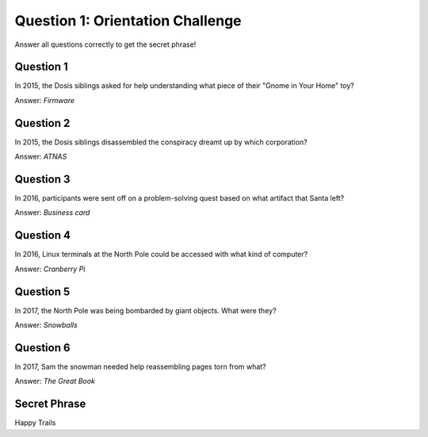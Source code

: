 Question 1: Orientation Challenge
=================================

Answer all questions correctly to get the secret phrase!

Question 1
----------

| In 2015, the Dosis siblings asked for help understanding what piece of their "Gnome in Your Home" toy?

Answer: *Firmware*

Question 2
----------

| In 2015, the Dosis siblings disassembled the conspiracy dreamt up by which corporation?

Answer: *ATNAS*

Question 3
----------

| In 2016, participants were sent off on a problem-solving quest based on what artifact that Santa left?

Answer: *Business card*

Question 4
----------

| In 2016, Linux terminals at the North Pole could be accessed with what kind of computer?

Answer: *Cranberry Pi*

Question 5
----------

| In 2017, the North Pole was being bombarded by giant objects. What were they?

Answer: *Snowballs*

Question 6
----------
| In 2017, Sam the snowman needed help reassembling pages torn from what?

Answer: *The Great Book*

Secret Phrase
-------------

Happy Trails
